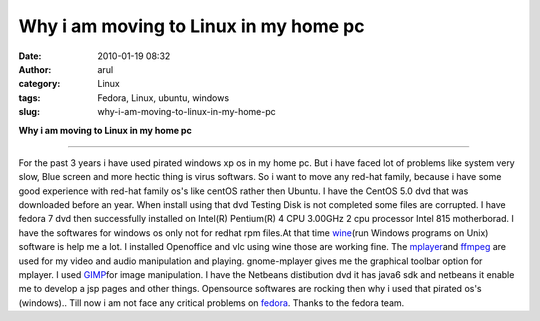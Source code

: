 Why i am moving to Linux in my home pc
######################################
:date: 2010-01-19 08:32
:author: arul
:category: Linux
:tags: Fedora, Linux, ubuntu, windows
:slug: why-i-am-moving-to-linux-in-my-home-pc

**Why i am moving to Linux in my home pc**

|image0|

****

For the past 3 years i have used pirated windows xp os in my home pc.
But i have faced lot of problems like system very slow, Blue screen and
more hectic thing is virus softwars. So i want to move any red-hat
family, because i have some good experience with red-hat family os's
like centOS rather then Ubuntu. I have the CentOS 5.0 dvd that was
downloaded before an year. When install using that dvd Testing Disk is
not completed some files are corrupted. I have fedora 7 dvd then
successfully installed on Intel(R) Pentium(R) 4 CPU 3.00GHz 2 cpu
processor Intel 815 motherborad. I have the softwares for windows os
only not for redhat rpm files.At that time
`wine <http://www.winehq.org/>`__\ (run Windows programs on Unix)
software is help me a lot. I installed Openoffice and vlc using wine
those are working fine. The `mplayer <http://www.mplayerhq.hu/>`__\ and
`ffmpeg <http://ffmpeg.org/>`__ are used for my video and audio
manipulation and playing. gnome-mplayer gives me the graphical toolbar
option for mplayer. I used `GIMP <http://www.gimp.org/>`__\ for image
manipulation. I have the Netbeans distibution dvd it has java6 sdk and
netbeans it enable me to develop a jsp pages and other things.
Opensource softwares are rocking then why i used that pirated os's
(windows).. Till now i am not face any critical problems on
`fedora <http://fedoraproject.org/>`__. Thanks to the fedora team.

.. |image0| image:: http://2.bp.blogspot.com/_X5tq9y9xv2s/S1W9zR_h0gI/AAAAAAAAAHY/4OaNP6AamFo/s400/fedora.png
   :target: http://2.bp.blogspot.com/_X5tq9y9xv2s/S1W9zR_h0gI/AAAAAAAAAHY/4OaNP6AamFo/s1600-h/fedora.png
